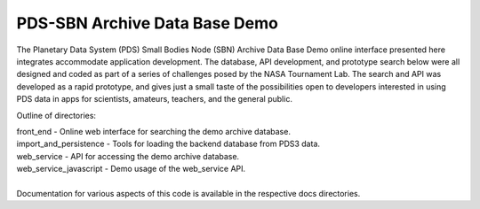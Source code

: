 PDS-SBN Archive Data Base Demo
==============================

The Planetary Data System (PDS) Small Bodies Node (SBN) Archive Data Base Demo online interface presented here 
integrates accommodate application development. The database, API development, and prototype search below were 
all designed and coded as part of a series of challenges posed by the NASA Tournament Lab. The search and API 
was developed as a rapid prototype, and gives just a small taste of the possibilities open to developers 
interested in using PDS data in apps for scientists, amateurs, teachers, and the general public.

Outline of directories:

|  front_end - Online web interface for searching the demo archive database.
|  import_and_persistence - Tools for loading the backend database from PDS3 data.
|  web_service - API for accessing the demo archive database.
|  web_service_javascript - Demo usage of the web_service API.
|
|  Documentation for various aspects of this code is available in the respective docs directories.
